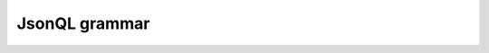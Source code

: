 
.. :copyright: Copyright 2009-2010 by the Vesper team, see AUTHORS.
.. :license: Dual licenced under the GPL or Apache2 licences, see LICENSE.

JsonQL grammar
===================


.. productionlist::
     root           : `topconstruct`
     topconstruct   : `dictconstruct`
                    : |`listconstruct`
                    : |`valueconstruct`
     dictconstruct  : "{" `label` "," `dictconstructlist` "}"
                    : |"{" `label` `dictconstructlist` "}"
                    : |"{" `dictconstructlist` "}"
     valueconstruct : "(" `expression` `constructoplist` ")"
                    : |"(" `expression` "," `constructoplist` ")"
                    : |"(" `expression` "," `constructoplist` "," ")"
     listconstruct  : "[" `label` "," `listconstructlist` "]"
                    : |"[" `label` `listconstructlist` "]"
                    : |"[" `listconstructlist` "]"
     constructoplist : `constructoplist` "," `constructop`
                    : |`constructop`
                    : |`empty`
                    : |`constructoplist` `constructop`
     dictconstructlist : `constructitemlist` `constructoplist`
                    : |`constructitemlist` "," `constructoplist`
                    : |`constructitemlist` "," `constructoplist` ","
     listconstructlist : `listconstructitemlist` `constructoplist`
                    : |`listconstructitemlist` "," `constructoplist`
                    : |`listconstructitemlist` "," `constructoplist` ","
     constructop    : "where" "(" `expression` ")"
                    : |"groupby" "(" `arglist` ")"
                    : |"limit" INT
                    : |"offset" INT
                    : |"depth" INT
                    : |"orderby" "(" `sortexplist` ")"
                    : |"mergeall"
     listconstructitemlist : `listconstructitemlist` "," `listconstructitem`
                    : |`listconstructitem`
                    : |`empty`
     expression     : `atom`
                    : |`expression` "+" `expression`
                    : |`expression` "-" `expression`
                    : |`expression` "*" `expression`
                    : |`expression` "/" `expression`
                    : |`expression` "%" `expression`
                    : |`expression` "<" `expression`
                    : |`expression` "<=" `expression`
                    : |`expression` ">" `expression`
                    : |`expression` ">=" `expression`
                    : |`expression` "=" `expression`
                    : |`expression` "!=" `expression`
                    : |`expression` "in" `expression`
                    : |`expression` "and" `expression`
                    : |`expression` "or" `expression`
                    : |"(" `expression` ")"
                    : |`expression` "in" "(" `exprlist` ")"
                    : |`expression` "is" "null"
                    : |`expression` "is" "not" "null"
                    : |"maybe" `expression`
                    : |`expression` "not" "in" `expression`
                    : |`expression` "not" "in" "(" `exprlist` ")"
                    : |"not" `expression`
                    : |"-" `expression` 
                    : |"+" `expression` 
     exprlist       : `exprlist` "," `expression`
                    : |`expression`
     arglist        : `arglist` "," `expression`
                    : |`arglist` "," `keywordarg`
                    : |`keywordarg`
                    : |`expression`
                    : |`empty`
     constructitemlist : `constructitemlist` "," `constructitem`
                    : |`constructitem`
                    : |`empty`
     sortexplist    : `sortexplist` "," `sortexp`
                    : |`sortexp`
                    : |`empty`
     listconstructitem : "exclude" `arrayindexlist`
                    : |"exclude" `arrayindexlist` "when" `expression`
                    : |"include" `listconstruct`
                    : |`expression`
     constructitem  : `expression` ":" `dictvalue`
                    : |`barecolumnref`
                    : |"[" `barecolumnref` "]"
                    : |"id"
                    : |"exclude" `barecolumnreflist`
                    : |"exclude" `barecolumnreflist` "when" `expression`
                    : |"include" `dictconstruct`
     keywordarg     : `name` "=" `expression`  
     dictvalue      : "[" `construct` "]"
                    : |`construct`
                    : |`expression`
     atom           : `columnref`
                    : |`funccall`
                    : |`constant`
                    : |`join`
                    : |`bindvar`
                    : |"id"
                    : |`label`
     constant       : INT
                    : |FLOAT
                    : |`string`
                    : |"null"
                    : |"true"
                    : |"false"
     barecolumnref  : `name`
                    : |`qname`
                    : |"*"
                    : |`propstring`
                    : |`qstar`
     sortexp        : `expression`
                    : |`expression` "asc"
                    : |`expression` "desc"
     join           : "{" `expression` "}"
     funccall       : `funcname` "(" `arglist` ")"
     arrayindexlist : `arrayindexlist` "," `arrayindex`
                    : |`arrayindex`
                    : |`empty`
     barecolumnreflist : `barecolumnreflist` "," `barecolumnref`
                    : |`barecolumnref`
                    : |`empty`
     arrayindex     : INT
                    : |"*"
     construct      : `dictconstruct`
                    : |`listconstruct`
     funcname       : `name`
                    : |`qname`
                    : |`propstring`
     columnref      : `label` "." `columnreftrailer`
                    : |`columnreftrailer`
     columnreftrailer : `barecolumnref`
                    : |`columnreftrailer` "." `barecolumnref`
     qstar          : `name` ":*"
     bindvar        : "@" `name`
     string         : """ jsonchars* """
                    : |"'" jsonchars* "'"
     qname          : `name` ":" `name`
     label          : "?" `name`
     propstring     : "<" jsonchars+ ">"
     name           : [A-Za-z_$][A-Za-z0-9_$]*
